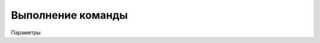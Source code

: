 Выполнение команды
========================================================

Параметры

.. code_block:: lua 

               errCode ,       --Код ошибки 

.. code_block:: lua 

      --Пример

      output = {} 
 
      output.err ,

      output.errCode = Command ( "notepad" ,
 
                                 "c:\\Windows\\PFRE.log"

                                )